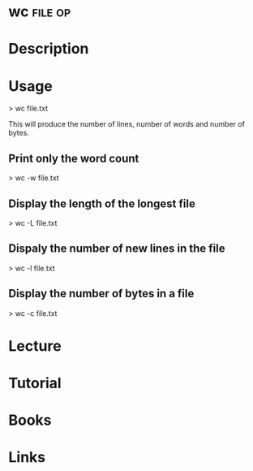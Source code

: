 #+TAGS: file op


* wc								    :file:op:
* Description
* Usage
> wc file.txt

This will produce the number of lines, number of words and number of bytes.

** Print only the word count
> wc -w file.txt

** Display the length of the longest file
> wc -L file.txt

** Dispaly the number of new lines in the file
> wc -l file.txt

** Display the number of bytes in a file
> wc -c file.txt

* Lecture
* Tutorial
* Books
* Links


